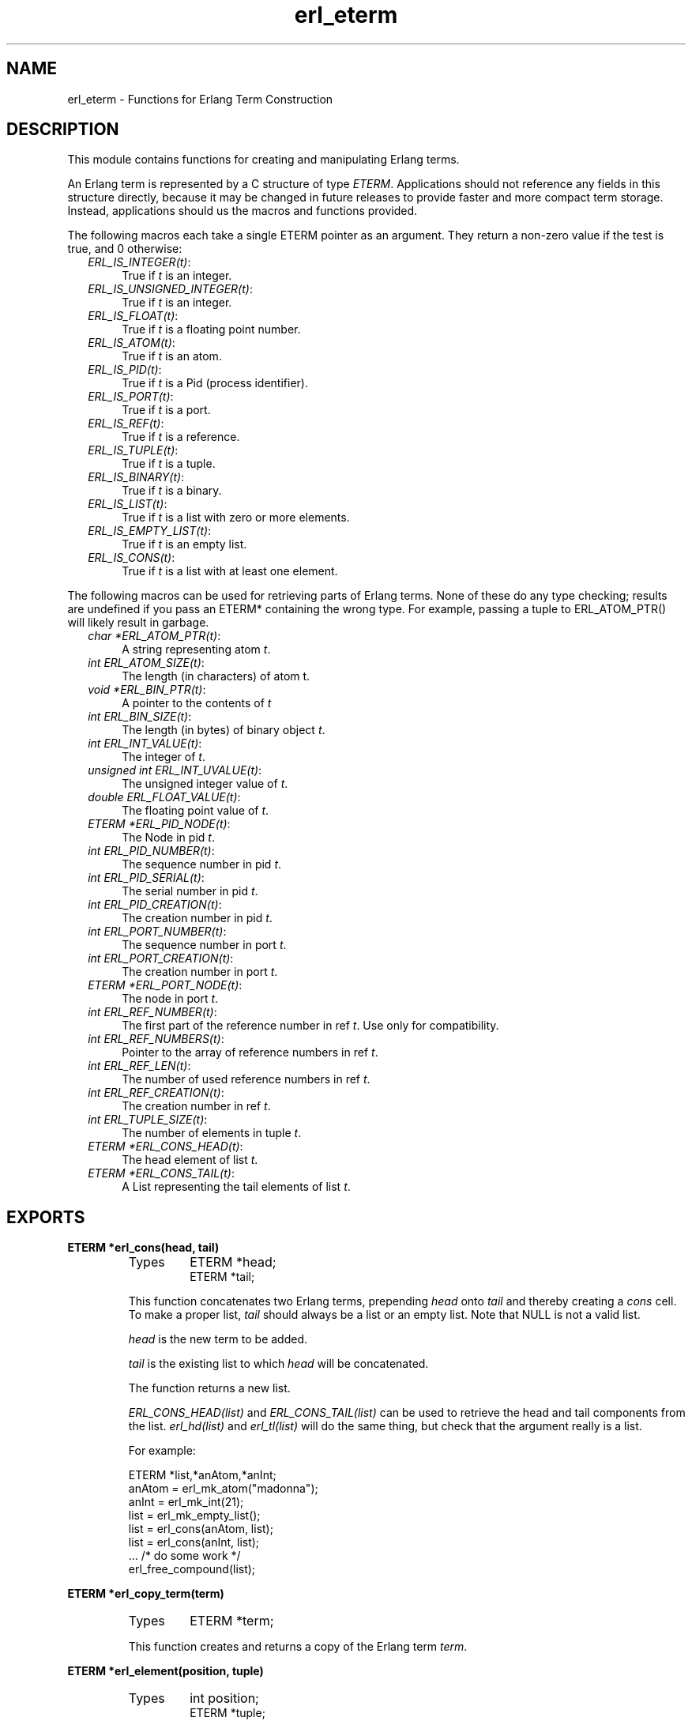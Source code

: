 .TH erl_eterm 3 "erl_interface  3.2.3" "Ericsson Utvecklings AB" "C LIBRARY FUNCTIONS"
.SH NAME
erl_eterm \- Functions for Erlang Term Construction
.SH DESCRIPTION
.LP
This module contains functions for creating and manipulating Erlang terms\&. 
.LP
An Erlang term is represented by a C structure of type \fIETERM\fR\&. Applications should not reference any fields in this structure directly, because it may be changed in future releases to provide faster and more compact term storage\&. Instead, applications should us the macros and functions provided\&. 
.LP
The following macros each take a single ETERM pointer as an argument\&. They return a non-zero value if the test is true, and 0 otherwise: 
.RS 2
.TP 4
.B
\fIERL_IS_INTEGER(t)\fR:
True if \fIt\fR is an integer\&.
.TP 4
.B
\fIERL_IS_UNSIGNED_INTEGER(t)\fR:
True if \fIt\fR is an integer\&.
.TP 4
.B
\fIERL_IS_FLOAT(t)\fR:
True if \fIt\fR is a floating point number\&.
.TP 4
.B
\fIERL_IS_ATOM(t)\fR:
True if \fIt\fR is an atom\&.
.TP 4
.B
\fIERL_IS_PID(t)\fR:
True if \fIt\fR is a Pid (process identifier)\&.
.TP 4
.B
\fIERL_IS_PORT(t)\fR:
True if \fIt\fR is a port\&.
.TP 4
.B
\fIERL_IS_REF(t)\fR:
True if \fIt\fR is a reference\&.
.TP 4
.B
\fIERL_IS_TUPLE(t)\fR:
True if \fIt\fR is a tuple\&.
.TP 4
.B
\fIERL_IS_BINARY(t)\fR:
True if \fIt\fR is a binary\&.
.TP 4
.B
\fIERL_IS_LIST(t)\fR:
True if \fIt\fR is a list with zero or more elements\&.
.TP 4
.B
\fIERL_IS_EMPTY_LIST(t)\fR:
True if \fIt\fR is an empty list\&.
.TP 4
.B
\fIERL_IS_CONS(t)\fR:
True if \fIt\fR is a list with at least one element\&.
.RE
.LP
The following macros can be used for retrieving parts of Erlang terms\&. None of these do any type checking; results are undefined if you pass an ETERM* containing the wrong type\&. For example, passing a tuple to ERL_ATOM_PTR() will likely result in garbage\&. 
.RS 2
.TP 4
.B
\fIchar *ERL_ATOM_PTR(t)\fR:
A string representing atom \fIt\fR\&.
.TP 4
.B
\fIint ERL_ATOM_SIZE(t)\fR:
The length (in characters) of atom t\&.
.TP 4
.B
\fIvoid *ERL_BIN_PTR(t)\fR:
A pointer to the contents of \fIt\fR
.TP 4
.B
\fIint ERL_BIN_SIZE(t)\fR:
The length (in bytes) of binary object \fIt\fR\&.
.TP 4
.B
\fIint ERL_INT_VALUE(t)\fR:
The integer of \fIt\fR\&.
.TP 4
.B
\fIunsigned int ERL_INT_UVALUE(t)\fR:
The unsigned integer value of \fIt\fR\&.
.TP 4
.B
\fIdouble ERL_FLOAT_VALUE(t)\fR:
The floating point value of \fIt\fR\&.
.TP 4
.B
\fIETERM *ERL_PID_NODE(t)\fR:
The Node in pid \fIt\fR\&.
.TP 4
.B
\fIint ERL_PID_NUMBER(t)\fR:
The sequence number in pid \fIt\fR\&.
.TP 4
.B
\fIint ERL_PID_SERIAL(t)\fR:
The serial number in pid \fIt\fR\&.
.TP 4
.B
\fIint ERL_PID_CREATION(t)\fR:
The creation number in pid \fIt\fR\&.
.TP 4
.B
\fIint ERL_PORT_NUMBER(t)\fR:
The sequence number in port \fIt\fR\&.
.TP 4
.B
\fIint ERL_PORT_CREATION(t)\fR:
The creation number in port \fIt\fR\&.
.TP 4
.B
\fIETERM *ERL_PORT_NODE(t)\fR:
The node in port \fIt\fR\&.
.TP 4
.B
\fIint ERL_REF_NUMBER(t)\fR:
The first part of the reference number in ref \fIt\fR\&. Use only for compatibility\&.
.TP 4
.B
\fIint ERL_REF_NUMBERS(t)\fR:
Pointer to the array of reference numbers in ref \fIt\fR\&.
.TP 4
.B
\fIint ERL_REF_LEN(t)\fR:
The number of used reference numbers in ref \fIt\fR\&.
.TP 4
.B
\fIint ERL_REF_CREATION(t)\fR:
The creation number in ref \fIt\fR\&.
.TP 4
.B
\fIint ERL_TUPLE_SIZE(t)\fR:
The number of elements in tuple \fIt\fR\&.
.TP 4
.B
\fIETERM *ERL_CONS_HEAD(t)\fR:
The head element of list \fIt\fR\&.
.TP 4
.B
\fIETERM *ERL_CONS_TAIL(t)\fR:
A List representing the tail elements of list \fIt\fR\&.
.RE

.SH EXPORTS
.LP
.B
ETERM *erl_cons(head, tail)
.br
.RS
.TP
Types
ETERM *head;
.br
ETERM *tail;
.br
.RE
.RS
.LP
This function concatenates two Erlang terms, prepending \fIhead\fR onto \fItail\fR and thereby creating a \fIcons\fR cell\&. To make a proper list, \fItail\fR should always be a list or an empty list\&. Note that NULL is not a valid list\&. 
.LP
\fIhead\fR is the new term to be added\&. 
.LP
\fItail\fR is the existing list to which \fIhead\fR will be concatenated\&. 
.LP
The function returns a new list\&. 
.LP
\fIERL_CONS_HEAD(list)\fR and \fIERL_CONS_TAIL(list)\fR can be used to retrieve the head and tail components from the list\&. \fIerl_hd(list)\fR and \fIerl_tl(list)\fR will do the same thing, but check that the argument really is a list\&. 
.LP
For example: 

.nf
ETERM *list,*anAtom,*anInt;
anAtom = erl_mk_atom("madonna");
anInt  = erl_mk_int(21);
list   = erl_mk_empty_list();
list   = erl_cons(anAtom, list);
list   = erl_cons(anInt, list);
 \&.\&.\&. /* do some work */
erl_free_compound(list);
.fi
.RE
.LP
.B
ETERM *erl_copy_term(term)
.br
.RS
.TP
Types
ETERM *term;
.br
.RE
.RS
.LP
This function creates and returns a copy of the Erlang term \fIterm\fR\&. 
.RE
.LP
.B
ETERM *erl_element(position, tuple)
.br
.RS
.TP
Types
int position;
.br
ETERM *tuple;
.br
.RE
.RS
.LP
This function extracts a specified element from an Erlang tuple\&. 
.LP
\fIposition\fR specifies which element to retrieve from \fItuple\fR\&. The elements are numbered starting from 1\&. 
.LP
\fItuple\fR is an Erlang term containing at least \fIposition\fR elements\&. 
.LP
The function returns a new Erlang term corresponding to the requested element, or NULL if \fIposition\fR was greater than the arity of \fItuple\fR\&. 
.RE
.LP
.B
void erl_init(NULL, 0)
.br
.RS
.TP
Types
void *NULL;
.br
int 0;
.br
.RE
.RS
.LP
This function must be called before any of the others in the \fIerl_interface\fR library in order to initialize the library functions\&. The arguments must be specified as \fIerl_init(NULL, 0)\fR\&. 
.RE
.LP
.B
ETERM *erl_hd(list)
.br
.RS
.TP
Types
ETERM *list;
.br
.RE
.RS
.LP
Extracts the first element from a list\&. 
.LP
\fIlist\fR is an Erlang term containing a list\&. 
.LP
The function returns an Erlang term corresponding to the head element in the list, or a NULL pointer if \fIlist\fR was not a list\&. 
.RE
.LP
.B
ETERM *erl_iolist_to_binary(term)
.br
.RS
.TP
Types
ETERM *list;
.br
.RE
.RS
.LP
This function converts an IO list to a binary term\&. 
.LP
\fIlist\fR is an Erlang term containing a list\&. 
.LP
This function an Erlang binary term, or NULL if \fIlist\fR was not an IO list\&. 
.LP
Informally, an IO list is a deep list of characters and binaries which can be sent to an Erlang port\&. In BNF, an IO list is formally defined as follows: 

.nf
iolist ::= []
        |   Binary
        |   [iohead | iolist]
        ;
iohead ::= Binary
        |   Byte (integer in the range [0\&.\&.255])
        |   iolist
        ;
.fi
.RE
.LP
.B
char *erl_iolist_to_string(list)
.br
.RS
.TP
Types
ETERM *list;
.br
.RE
.RS
.LP
This function converts an IO list to a \&'\\0\&' terminated C string\&. 
.LP
\fIlist\fR is an Erlang term containing an IO list\&. The IO list must not contain the integer 0, since C strings may not contain this value except as a terminating marker\&. 
.LP
This function returns a pointer to a dynamically allocated buffer containing a string\&. If \fIlist\fR is not an IO list, or if \fIlist\fR contains the integer 0, NULL is returned\&. It is the caller\&'s responsibility free the allocated buffer with \fIerl_free()\fR\&. 
.LP
Refer to \fIerl_iolist_to_binary()\fR for the definition of an IO list\&. 
.RE
.LP
.B
int erl_iolist_length(list)
.br
.RS
.TP
Types
ETERM *list;
.br
.RE
.RS
.LP
Returns the length of an IO list\&. 
.LP
\fIlist\fR is an Erlang term containing an IO list\&. 
.LP
The function returns the length of \fIlist\fR, or -1 if \fIlist\fR is not an IO list\&. 
.LP
Refer to \fIerl_iolist_to_binary()\fR for the definition of an IO list\&. 
.RE
.LP
.B
int erl_length(list)
.br
.RS
.TP
Types
ETERM *list;
.br
.RE
.RS
.LP
Determines the length of a proper list\&. 
.LP
\fIlist\fR is an Erlang term containing proper list\&. In a proper list, all tails except the last point to another list cell, and the last tail points to an empty list\&. 
.LP
Returns -1 if \fIlist\fR is not a proper list\&. 
.RE
.LP
.B
ETERM *erl_mk_atom(string)
.br
.RS
.TP
Types
char *string;
.br
.RE
.RS
.LP
Creates an atom\&. 
.LP
\fIstring\fR is the sequence of characters that will be used to create the atom\&. 
.LP
Returns an Erlang term containing an atom\&. Note that it is the callers responsibility to make sure that \fIstring\fR contains a valid name for an atom\&. 
.LP
\fIERL_ATOM_PTR(atom)\fR can be used to retrieve the atom name (as a string)\&. Note that the string is not 0-terminated in the atom\&. \fIERL_ATOM_SIZE(atom)\fRreturns the length of the atom name\&. 
.RE
.LP
.B
ETERM *erl_mk_binary(bptr, size)
.br
.RS
.TP
Types
char *bptr;
.br
int size;
.br
.RE
.RS
.LP
This function produces an Erlang binary object from a buffer containing a sequence of bytes\&. 
.LP
\fIbptr\fR is a pointer to a buffer containg data to be converted\&. 
.LP
\fIsize\fR indicates the length of \fIbptr\fR\&. 
.LP
The function returns an Erlang binary object\&. 
.LP
\fIERL_BIN_PTR(bin)\fR retrieves a pointer to the binary data\&. \fIERL_BIN_SIZE(bin)\fR retrieves the size\&. 
.RE
.LP
.B
ETERM *erl_mk_empty_list()
.br
.RS
.LP
This function creates and returns an empty Erlang list\&. Note that NULL is not used to represent an empty list; Use this function instead\&. 
.RE
.LP
.B
ETERM *erl_mk_estring(string, len)
.br
.RS
.TP
Types
char *string;
.br
int len;
.br
.RE
.RS
.LP
This function creates a list from a sequence of bytes\&. 
.LP
\fIstring\fR is a buffer containing a sequence of bytes\&. The buffer does not need to be zero-terminated\&. 
.LP
\fIlen\fR is the length of \fIstring\fR\&. 
.LP
The function returns an Erlang list object corresponding to the character sequence in \fIstring\fR\&. 
.RE
.LP
.B
ETERM *erl_mk_float(f)
.br
.RS
.TP
Types
double f;
.br
.RE
.RS
.LP
Creates an Erlang float\&. 
.LP
\fIf\fR is a value to be converted to an Erlang float\&. 
.LP

.LP
The function returns an Erlang float object with the value specified in \fIf\fR\&. 
.LP
\fIERL_FLOAT_VALUE(t)\fR can be used to retrieve the value from an Erlang float\&. 
.RE
.LP
.B
ETERM *erl_mk_int(n)
.br
.RS
.TP
Types
 int n;
.br
.RE
.RS
.LP
Creates an Erlang integer\&. 
.LP
\fIn\fR is a value to be converted to an Erlang integer\&. 
.LP

.LP
The function returns an Erlang integer object with the value specified in \fIn\fR\&. 
.LP
\fIERL_INT_VALUE(t)\fR can be used to retrieve the value value from an Erlang integer\&. 
.RE
.LP
.B
ETERM *erl_mk_list(array, arrsize)
.br
.RS
.TP
Types
ETERM **array;
.br
int arrsize;
.br
.RE
.RS
.LP
Creates an Erlang list from an array of Erlang terms, such that each element in the list corresponds to one element in the array\&. 
.LP
\fIarray\fR is an array of Erlang terms\&. 
.LP
\fIarrsize\fR is the number of elements in \fIarray\fR\&. 
.LP
The function creates an Erlang list object, whose length \fIarrsize\fR and whose elements are taken from the terms in \fIarray\fR\&. 
.RE
.LP
.B
ETERM *erl_mk_pid(node, number, serial, creation)
.br
.RS
.TP
Types
const char *node;
.br
unsigned int number;
.br
unsigned int serial;
.br
unsigned int creation;
.br
.RE
.RS
.LP
This function creates an Erlang process identifier\&. The resulting pid can be used by Erlang processes wishing to communicate with the C node\&. 
.LP
\fInode\fR is the name of the C node\&. 
.LP
\fInumber\fR, \fIserial\fR and \fIcreation\fR are arbitrary numbers\&. Note though, that these are limited in precision, so only the low 15, 3 and 2 bits of these numbers are actually used\&. 
.LP
The function returns an Erlang pid object\&. 
.LP
\fIERL_PID_NODE(pid)\fR, \fIERL_PID_NUMBER(pid)\fR, \fIERL_PID_SERIAL(pid)\fR and \fIERL_PID_CREATION(pid)\fR can be used to retrieve the four values used to create the pid\&. 
.RE
.LP
.B
ETERM *erl_mk_port(node, number, creation)
.br
.RS
.TP
Types
const char *node;
.br
unsigned int number;
.br
unsigned int creation;
.br
.RE
.RS
.LP
This function creates an Erlang port identifier\&. 
.LP
\fInode\fR is the name of the C node\&. 
.LP
\fInumber\fR and \fIcreation\fR are arbitrary numbers\&. Note though, that these are limited in precision, so only the low 18 and 2 bits of these numbers are actually used\&. 
.LP
The function returns an Erlang port object\&. 
.LP
\fIERL_PORT_NODE(port)\fR, \fIERL_PORT_NUMBER(port)\fR and \fIERL_PORT_CREATION\fR can be used to retrieve the three values used to create the port\&. 
.RE
.LP
.B
ETERM *erl_mk_ref(node, number, creation)
.br
.RS
.TP
Types
const char *node;
.br
unsigned int number;
.br
unsigned int creation;
.br
.RE
.RS
.LP
This function creates an old Erlang reference, with only 18 bits - use \fIerl_mk_long_ref\fR instead\&. 
.LP
\fInode\fR is the name of the C node\&. 
.LP
\fInumber\fR should be chosen uniquely for each reference created for a given C node\&. 
.LP
\fIcreation\fR is an arbitrary number\&. 
.LP
Note that \fInumber\fR and \fIcreation\fR are limited in precision, so only the low 18 and 2 bits of these numbers are actually used\&. 
.LP
The function returns an Erlang reference object\&. 
.LP
\fIERL_REF_NODE(ref)\fR, \fIERL_REF_NUMBER(ref)\fR, and \fIERL_REF_CREATION(ref)\fR to retrieve the three values used to create the reference\&. 
.RE
.LP
.B
ETERM *erl_mk_long_ref(node, n1, n2, n3, creation)
.br
.RS
.TP
Types
const char *node;
.br
unsigned int n1, n2, n3;
.br
unsigned int creation;
.br
.RE
.RS
.LP
This function creates an Erlang reference, with 82 bits\&. 
.LP
\fInode\fR is the name of the C node\&. 
.LP
\fIn1\fR, \fIn2\fR and \fIn3\fR can be seen as one big number \fIn1*2^64+n2*2^32+n3\fR which should be chosen uniquely for each reference created for a given C node\&. 
.LP
\fIcreation\fR is an arbitrary number\&. 
.LP
Note that \fIn3\fR and \fIcreation\fR are limited in precision, so only the low 18 and 2 bits of these numbers are actually used\&. 
.LP
The function returns an Erlang reference object\&. 
.LP
\fIERL_REF_NODE(ref)\fR, \fIERL_REF_NUMBERS(ref)\fR, \fIERL_REF_LEN(ref)\fR and \fIERL_REF_CREATION(ref)\fR to retrieve the values used to create the reference\&. 
.RE
.LP
.B
ETERM *erl_mk_string(string)
.br
.RS
.TP
Types
char *string;
.br
.RE
.RS
.LP
This function creates a list from a zero terminated string\&. 
.LP
\fIstring\fR is the zero-terminated sequence of characters (i\&.e\&. a C string) from which the list will be created\&. 
.LP
The function returns an Erlang list\&. 
.RE
.LP
.B
ETERM *erl_mk_tuple(array, arrsize)
.br
.RS
.TP
Types
ETERM **array;
.br
int arrsize;
.br
.RE
.RS
.LP
Creates an Erlang tuple from an array of Erlang terms\&. 
.LP
\fIarray\fR is an array of Erlang terms\&. 
.LP
\fIarrsize\fR is the number of elements in \fIarray\fR\&. 
.LP
The function creates an Erlang tuple, whose arity is \fIsize\fR and whose elements are taken from the terms in \fIarray\fR\&. 
.LP
To retrieve the size of a tuple, either use the \fIerl_size\fR function (which checks the type of the checked term and works for a binary as well as for a tuple), or the \fIERL_TUPLE_SIZE(tuple)\fR returns the arity of a tuple\&. \fIerl_size()\fR will do the same thing, but it checks that the argument really is a tuple\&. \fIerl_element(index, tuple)\fR returns the element corresponding to a given position in the tuple\&. 
.RE
.LP
.B
ETERM *erl_mk_uint(n)
.br
.RS
.TP
Types
unsigned int n;
.br
.RE
.RS
.LP
Creates an Erlang unsigned integer\&. 
.LP
\fIn\fR is a value to be converted to an Erlang unsigned integer\&. 
.LP

.LP
The function returns an Erlang unsigned integer object with the value specified in \fIn\fR\&. 
.LP
\fIERL_INT_UVALUE(t)\fR can be used to retrieve the value from an Erlang unsigned integer\&. 
.RE
.LP
.B
ETERM *erl_mk_var(name)
.br
.RS
.TP
Types
char *name;
.br
.RE
.RS
.LP
This function creates an unbound Erlang variable\&. The variable can later be bound through pattern matching or assignment\&. 
.LP
\fIname\fR specifies a name for the variable\&. 
.LP
The function returns an Erlang variable object with the name \fIname\fR\&. 
.RE
.LP
.B
int erl_print_term(stream, term)
.br
.RS
.TP
Types
FILE *stream;
.br
ETERM *term;
.br
.RE
.RS
.LP
This function prints the specified Erlang term to the given output stream\&. 
.LP
\fIstream\fR indicates where the function should send its output\&. 
.LP
\fIterm\fR is the Erlang term to print\&. 
.LP
The function returns the number of characters written, or a negative value if there was an error\&. 
.RE
.LP
.B
int erl_size(term)
.br
.RS
.TP
Types
ETERM *term;
.br
.RE
.RS
.LP
Returns the arity of an Erlang tuple, or the number of bytes in an Erlang binary object\&. 
.LP
\fIterm\fR is an Erlang tuple or an Erlang binary object\&. 
.LP
The function returns the size of \fIterm\fR as described above, or -1 if \fIterm\fR is not one of the two supported types\&. 
.RE
.LP
.B
ETERM *erl_tl(list)
.br
.RS
.TP
Types
ETERM *list;
.br
.RE
.RS
.LP
Extracts the tail from a list\&. 
.LP
\fIlist\fR is an Erlang term containing a list\&. 
.LP
The function returns an Erlang list corresponding to the original list minus the first element, or NULL pointer if \fIlist\fR was not a list\&. 
.RE
.LP
.B
ETERM *erl_var_content(term, name)
.br
.RS
.TP
Types
ETERM *term;
.br
char *name;
.br
.RE
.RS
.LP
This function returns the contents of the specified variable in an Erlang term\&. 
.LP
\fIterm\fR is an Erlang term\&. In order for this function to succeed, \fIterm\fR must be an Erlang variable with the specified name, or it must be an Erlang list or tuple containing a variable with the specified name\&. Other Erlang types cannot contain variables\&. 
.LP
\fIname\fR is the name of an Erlang variable\&. 
.LP
Returns the Erlang object corresponding to the value of \fIname\fR in \fIterm\fR\&. If no variable with the name \fIname\fR was found in \fIterm\fR, or if \fIterm\fR is not a valid Erlang term, NULL is returned\&. 
.RE
.SH AUTHORS
.nf
T\&.Tornkvist - support@erlang.ericsson.se
Gordon Beaton - support@erlang.ericsson.se
.fi
